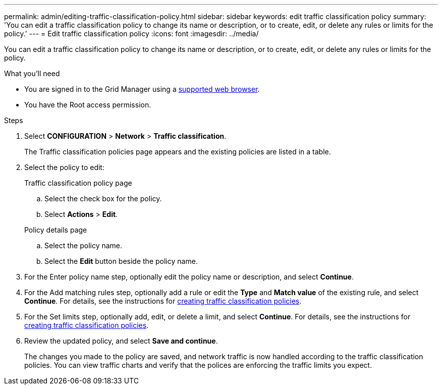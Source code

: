---
permalink: admin/editing-traffic-classification-policy.html
sidebar: sidebar
keywords: edit traffic classification policy
summary: 'You can edit a traffic classification policy to change its name or description, or to create, edit, or delete any rules or limits for the policy.'
---
= Edit traffic classification policy
:icons: font
:imagesdir: ../media/

[.lead]
You can edit a traffic classification policy to change its name or description, or to create, edit, or delete any rules or limits for the policy.

.What you'll need

* You are signed in to the Grid Manager using a link:../admin/web-browser-requirements.html[supported web browser].
* You have the Root access permission.

.Steps

. Select *CONFIGURATION* > *Network* > *Traffic classification*.
+
The Traffic classification policies page appears and the existing policies are listed in a table.

. Select the policy to edit:
+
[role="tabbed-block"]
====

.Traffic classification policy page
--

.. Select the check box for the policy.
.. Select *Actions* > *Edit*.

--
.Policy details page
--

.. Select the policy name.
.. Select the *Edit* button beside the policy name.
--
====

. For the Enter policy name step, optionally edit the policy name or description, and select *Continue*.

. For the Add matching rules step, optionally add a rule or edit the *Type* and *Match value* of the existing rule, and select *Continue*. For details, see the instructions for link:../admin/creating-traffic-classification-policies.html[creating traffic classification policies].

. For the Set limits step, optionally add, edit, or delete a limit, and select *Continue*. For details, see the instructions for link:../admin/creating-traffic-classification-policies.html[creating traffic classification policies].

. Review the updated policy, and select *Save and continue*.
+
The changes you made to the policy are saved, and network traffic is now handled according to the traffic classification policies. You can view traffic charts and verify that the polices are enforcing the traffic limits you expect.